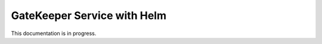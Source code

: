 .. _gatekeeper-helm: 

GateKeeper Service with Helm
============================

This documentation is in progress.